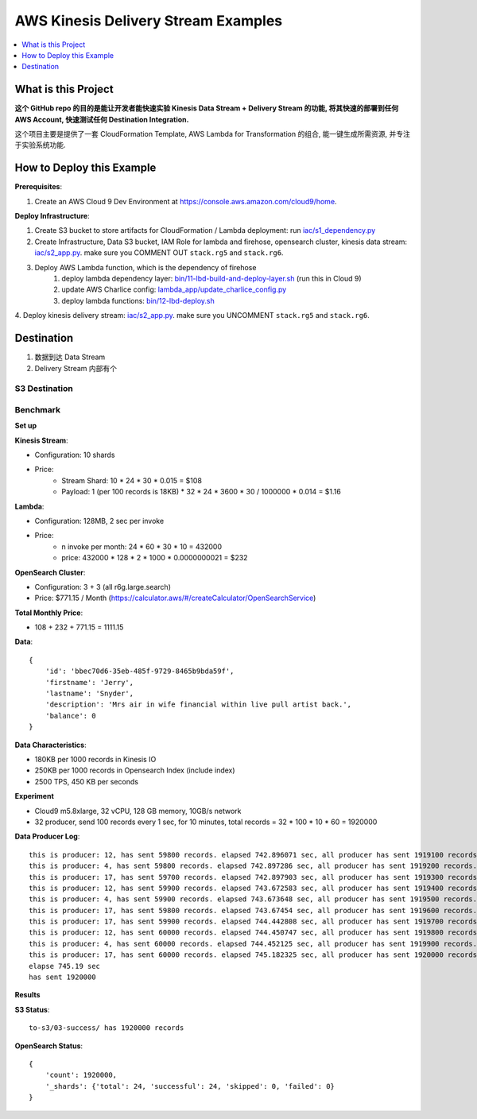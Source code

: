 .. _aws-kinesis-delivery-stream-examples:

AWS Kinesis Delivery Stream Examples
==============================================================================

.. contents::
    :class: this-will-duplicate-information-and-it-is-still-useful-here
    :depth: 1
    :local:


What is this Project
------------------------------------------------------------------------------
**这个 GitHub repo 的目的是能让开发者能快速实验 Kinesis Data Stream + Delivery Stream 的功能, 将其快速的部署到任何 AWS Account, 快速测试任何 Destination Integration.**

这个项目主要是提供了一套 CloudFormation Template, AWS Lambda for Transformation 的组合, 能一键生成所需资源, 并专注于实验系统功能.


How to Deploy this Example
------------------------------------------------------------------------------

**Prerequisites**:

1. Create an AWS Cloud 9 Dev Environment at https://console.aws.amazon.com/cloud9/home.

**Deploy Infrastructure**:

1. Create S3 bucket to store artifacts for CloudFormation / Lambda deployment: run `iac/s1_dependency.py <./iac/s1_dependency.py>`_
2. Create Infrastructure, Data S3 bucket, IAM Role for lambda and firehose, opensearch cluster, kinesis data stream: `iac/s2_app.py <./iac/s2_app.py>`_. make sure you COMMENT OUT ``stack.rg5`` and ``stack.rg6``.
3. Deploy AWS Lambda function, which is the dependency of firehose
    1. deploy lambda dependency layer: `bin/11-lbd-build-and-deploy-layer.sh <./bin/11-lbd-build-and-deploy-layer.sh>`_ (run this in Cloud 9)
    2. update AWS Charlice config: `lambda_app/update_charlice_config.py <./lambda_app/update_charlice_config.py>`_
    3. deploy lambda functions: `bin/12-lbd-deploy.sh <./12-lbd-deploy.sh>`_
4. Deploy kinesis delivery stream: `iac/s2_app.py <./iac/s2_app.py>`_. make sure you UNCOMMENT
``stack.rg5`` and ``stack.rg6``.


Destination
------------------------------------------------------------------------------

1. 数据到达 Data Stream
2. Delivery Stream 内部有个

S3 Destination
~~~~~~~~~~~~~~~~~~~~~~~~~~~~~~~~~~~~~~~~~~~~~~~~~~~~~~~~~~~~~~~~~~~~~~~~~~~~~~



Benchmark
~~~~~~~~~~~~~~~~~~~~~~~~~~~~~~~~~~~~~~~~~~~~~~~~~~~~~~~~~~~~~~~~~~~~~~~~~~~~~~

**Set up**

**Kinesis Stream**:

- Configuration: 10 shards
- Price:
    - Stream Shard: 10 * 24 * 30 * 0.015 = $108
    - Payload: 1 (per 100 records is 18KB) * 32 * 24 * 3600 * 30 / 1000000 * 0.014 = $1.16

**Lambda**:

- Configuration: 128MB, 2 sec per invoke
- Price:
    - n invoke per month: 24 * 60 * 30 * 10 = 432000
    - price: 432000 * 128 * 2 * 1000 * 0.0000000021 = $232

**OpenSearch Cluster**:

- Configuration: 3 + 3 (all r6g.large.search)
- Price: $771.15 / Month (https://calculator.aws/#/createCalculator/OpenSearchService)

**Total Monthly Price**:

- 108 + 232 + 771.15 = 1111.15

**Data**::

    {
        'id': 'bbec70d6-35eb-485f-9729-8465b9bda59f',
        'firstname': 'Jerry',
        'lastname': 'Snyder',
        'description': 'Mrs air in wife financial within live pull artist back.',
        'balance': 0
    }

**Data Characteristics**:

- 180KB per 1000 records in Kinesis IO
- 250KB per 1000 records in Opensearch Index (include index)
- 2500 TPS, 450 KB per seconds

**Experiment**

- Cloud9 m5.8xlarge, 32 vCPU, 128 GB memory, 10GB/s network
- 32 producer, send 100 records every 1 sec, for 10 minutes, total records = 32 * 100 * 10 * 60 = 1920000

**Data Producer Log**::

    this is producer: 12, has sent 59800 records. elapsed 742.896071 sec, all producer has sent 1919100 records. tps = 2583 records / sec
    this is producer: 4, has sent 59800 records. elapsed 742.897286 sec, all producer has sent 1919200 records. tps = 2583 records / sec
    this is producer: 17, has sent 59700 records. elapsed 742.897903 sec, all producer has sent 1919300 records. tps = 2583 records / sec
    this is producer: 12, has sent 59900 records. elapsed 743.672583 sec, all producer has sent 1919400 records. tps = 2580 records / sec
    this is producer: 4, has sent 59900 records. elapsed 743.673648 sec, all producer has sent 1919500 records. tps = 2581 records / sec
    this is producer: 17, has sent 59800 records. elapsed 743.67454 sec, all producer has sent 1919600 records. tps = 2581 records / sec
    this is producer: 17, has sent 59900 records. elapsed 744.442808 sec, all producer has sent 1919700 records. tps = 2578 records / sec
    this is producer: 12, has sent 60000 records. elapsed 744.450747 sec, all producer has sent 1919800 records. tps = 2578 records / sec
    this is producer: 4, has sent 60000 records. elapsed 744.452125 sec, all producer has sent 1919900 records. tps = 2578 records / sec
    this is producer: 17, has sent 60000 records. elapsed 745.182325 sec, all producer has sent 1920000 records. tps = 2576 records / sec
    elapse 745.19 sec
    has sent 1920000

**Results**

**S3 Status**::

    to-s3/03-success/ has 1920000 records

**OpenSearch Status**::

    {
        'count': 1920000,
        '_shards': {'total': 24, 'successful': 24, 'skipped': 0, 'failed': 0}
    }
